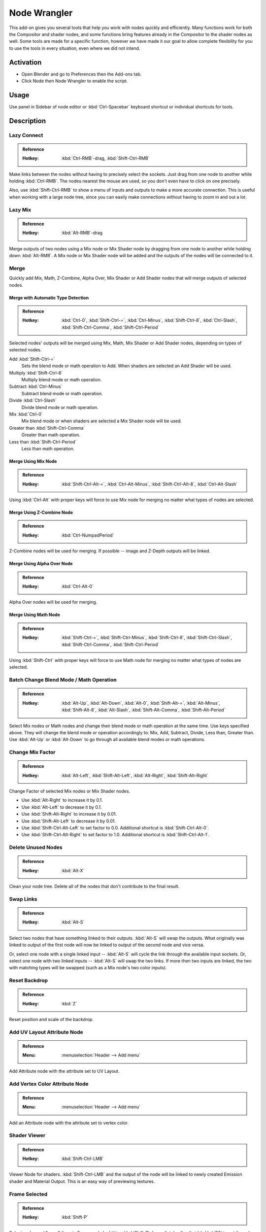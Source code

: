 
*************
Node Wrangler
*************

This add-on gives you several tools that help you work with nodes quickly and efficiently.
Many functions work for both the Compositor and shader nodes, and some functions bring features
already in the Compositor to the shader nodes as well. Some tools are made for a specific function,
however we have made it our goal to allow complete flexibility for you to use the tools in every situation,
even where we did not intend.


Activation
==========

- Open Blender and go to Preferences then the Add-ons tab.
- Click Node then Node Wrangler to enable the script.


Usage
=====

Use panel in Sidebar of node editor or :kbd:`Ctrl-Spacebar` keyboard shortcut or individual shortcuts for tools.


Description
===========

Lazy Connect
------------

.. admonition:: Reference
   :class: refbox

   :Hotkey:    :kbd:`Ctrl-RMB`-drag, :kbd:`Shift-Ctrl-RMB`

Make links between the nodes without having to precisely select the sockets.
Just drag from one node to another while holding :kbd:`Ctrl-RMB`.
The nodes nearest the mouse are used, so you don't even have to click on one precisely.

Also, use :kbd:`Shift-Ctrl-RMB` to show a menu of inputs and outputs to make a more accurate connection.
This is useful when working with a large node tree,
since you can easily make connections without having to zoom in and out a lot.


Lazy Mix
--------

.. admonition:: Reference
   :class: refbox

   :Hotkey:    :kbd:`Alt-RMB`-drag

Merge outputs of two nodes using a Mix node or Mix Shader node by dragging from one node to another
while holding down :kbd:`Alt-RMB`. A Mix node or Mix Shader node will be added and
the outputs of the nodes will be connected to it.


Merge
-----

Quickly add Mix, Math, Z-Combine, Alpha Over, Mix Shader or Add Shader nodes
that will merge outputs of selected nodes.


Merge with Automatic Type Detection
^^^^^^^^^^^^^^^^^^^^^^^^^^^^^^^^^^^

.. admonition:: Reference
   :class: refbox

   :Hotkey:    :kbd:`Ctrl-0`, :kbd:`Shift-Ctrl-=`, :kbd:`Ctrl-Minus`, :kbd:`Shift-Ctrl-8`, :kbd:`Ctrl-Slash`,
               :kbd:`Shift-Ctrl-Comma`, :kbd:`Shift-Ctrl-Period`

Selected nodes' outputs will be merged using Mix, Math, Mix Shader or Add Shader nodes,
depending on types of selected nodes.

Add :kbd:`Shift-Ctrl-=`
   Sets the blend mode or math operation to Add. When shaders are selected an Add Shader will be used.
Multiply :kbd:`Shift-Ctrl-8`
   Multiply blend mode or math operation.
Subtract :kbd:`Ctrl-Minus`
   Subtract blend mode or math operation.
Divide :kbd:`Ctrl-Slash`
   Divide blend mode or math operation.
Mix :kbd:`Ctrl-0`
   Mix blend mode or when shaders are selected a Mix Shader node will be used.
Greater than :kbd:`Shift-Ctrl-Comma`
   Greater than math operation.
Less than :kbd:`Shift-Ctrl-Period`
   Less than math operation.


Merge Using Mix Node
^^^^^^^^^^^^^^^^^^^^

.. admonition:: Reference
   :class: refbox

   :Hotkey:    :kbd:`Shift-Ctrl-Alt-=`, :kbd:`Ctrl-Alt-Minus`, :kbd:`Shift-Ctrl-Alt-8`, :kbd:`Ctrl-Alt-Slash`

Using :kbd:`Ctrl-Alt` with proper keys will force to use Mix node for merging
no matter what types of nodes are selected.


Merge Using Z-Combine Node
^^^^^^^^^^^^^^^^^^^^^^^^^^

.. admonition:: Reference
   :class: refbox

   :Hotkey:    :kbd:`Ctrl-NumpadPeriod`

Z-Combine nodes will be used for merging. If possible -- image and Z-Depth outputs will be linked.


Merge Using Alpha Over Node
^^^^^^^^^^^^^^^^^^^^^^^^^^^

.. admonition:: Reference
   :class: refbox

   :Hotkey:    :kbd:`Ctrl-Alt-0`

Alpha Over nodes will be used for merging.


Merge Using Math Node
^^^^^^^^^^^^^^^^^^^^^

.. admonition:: Reference
   :class: refbox

   :Hotkey:    :kbd:`Shift-Ctrl-=`, :kbd:`Shift-Ctrl-Minus`, :kbd:`Shift-Ctrl-8`,
               :kbd:`Shift-Ctrl-Slash`, :kbd:`Shift-Ctrl-Comma`, :kbd:`Shift-Ctrl-Period`

Using :kbd:`Shift-Ctrl` with proper keys will force to use Math node for merging
no matter what types of nodes are selected.


Batch Change Blend Mode / Math Operation
----------------------------------------

.. admonition:: Reference
   :class: refbox

   :Hotkey:    :kbd:`Alt-Up`, :kbd:`Alt-Down`, :kbd:`Alt-0`, :kbd:`Shift-Alt-=`, :kbd:`Alt-Minus`,
               :kbd:`Shift-Alt-8`, :kbd:`Alt-Slash`, :kbd:`Shift-Alt-Comma`, :kbd:`Shift-Alt-Period`

Select Mix nodes or Math nodes and change their blend mode or math operation at the same time.
Use keys specified above. They will change the blend mode or operation accordingly to:
Mix, Add, Subtract, Divide, Less than, Greater than.
Use :kbd:`Alt-Up` or  :kbd:`Alt-Down` to go through all available blend modes or math operations.


Change Mix Factor
-----------------

.. admonition:: Reference
   :class: refbox

   :Hotkey:    :kbd:`Alt-Left`, :kbd:`Shift-Alt-Left`, :kbd:`Alt-Right`, :kbd:`Shift-Alt-Right`

Change Factor of selected Mix nodes or Mix Shader nodes.

- Use :kbd:`Alt-Right` to increase it by 0.1.
- Use :kbd:`Alt-Left` to decrease it by 0.1.
- Use :kbd:`Shift-Alt-Right` to increase it by 0.01.
- Use :kbd:`Shift-Alt-Left` to decrease it by 0.01.
- Use :kbd:`Shift-Ctrl-Alt-Left` to set factor to 0.0. Additional shortcut is :kbd:`Shift-Ctrl-Alt-0`.
- Use :kbd:`Shift-Ctrl-Alt-Right` to set factor to 1.0. Additional shortcut is :kbd:`Shift-Ctrl-Alt-1`.


Delete Unused Nodes
-------------------

.. admonition:: Reference
   :class: refbox

   :Hotkey:    :kbd:`Alt-X`

Clean your node tree. Delete all of the nodes that don't contribute to the final result.


Swap Links
----------

.. admonition:: Reference
   :class: refbox

   :Hotkey:    :kbd:`Alt-S`

Select two nodes that have something linked to their outputs. :kbd:`Alt-S` will swap the outputs.
What originally was linked to output of the first node will now be linked to
output of the second node and vice versa.

Or, select one node with a single linked input --
:kbd:`Alt-S` will cycle the link through the available input sockets.
Or, select one node with two linked inputs -- :kbd:`Alt-S` will swap the two links.
If more then two inputs are linked, the two with matching types will be swapped
(such as a Mix node's two color inputs).


Reset Backdrop
--------------

.. admonition:: Reference
   :class: refbox

   :Hotkey:    :kbd:`Z`

Reset position and scale of the backdrop.


Add UV Layout Attribute Node
----------------------------

.. admonition:: Reference
   :class: refbox

   :Menu:      :menuselection:`Header --> Add menu`

Add Attribute node with the attribute set to UV Layout.


Add Vertex Color Attribute Node
-------------------------------

.. admonition:: Reference
   :class: refbox

   :Menu:      :menuselection:`Header --> Add menu`

Add an Attribute node with the attribute set to vertex color.


Shader Viewer
-------------

.. admonition:: Reference
   :class: refbox

   :Hotkey:    :kbd:`Shift-Ctrl-LMB`

Viewer Node for shaders. :kbd:`Shift-Ctrl-LMB` and the output of the node will be linked to
newly created Emission shader and Material Output. This is an easy way of previewing textures.


Frame Selected
--------------

.. admonition:: Reference
   :class: refbox

   :Hotkey:    :kbd:`Shift-P`

Select nodes and "wrap" them in Frame node by hitting :kbd:`Shift-P`.
Immediately after that hit :kbd:`F6` to set the color and label of the Frame.


Reload Images
-------------

.. admonition:: Reference
   :class: refbox

   :Hotkey:    :kbd:`Alt-R`

All of the images used in the node tree (Image inputs, textures) can be reloaded by hitting :kbd:`Alt-R`.


Switch Node Type
----------------

.. admonition:: Reference
   :class: refbox

   :Hotkey:    :kbd:`Shift-S`

Change the type of selected node(s) to any other type. Hit :kbd:`Shift-S` and
you'll get the menu ordered exactly the same as :menuselection:`Add --> Node` menu. Choose the new type.


Copy Settings
-------------

.. admonition:: Reference
   :class: refbox

   :Hotkey:    :kbd:`Shift-C`

Copy settings of active node to all selected nodes of the same type.


Copy Label
----------

.. admonition:: Reference
   :class: refbox

   :Hotkey:    :kbd:`Shift-C`

Copy labels all selected nodes based on various criteria.
Labels can be copied from labels (names) of active node :kbd:`Shift-V`,
or from names (labels) of nodes that are linked to selected ones or
from the names of sockets that the selected nodes are linked to.
All options will be revealed in sub-menu after hitting :kbd:`Shift-C`.


Clear Label
-----------

.. admonition:: Reference
   :class: refbox

   :Hotkey:    :kbd:`Alt-L`

Clear labels of selected nodes.


Modify Label
------------

.. admonition:: Reference
   :class: refbox

   :Hotkey:    :kbd:`Shift-Alt-L`

Batch change labels of selected nodes.
Add text to beginning, to end, replace parts of text.


Add Texture Setup
-----------------

.. admonition:: Reference
   :class: refbox

   :Hotkey:    :kbd:`Ctrl-T`

Select any shader node, :kbd:`Ctrl-T` and an image texture with nodes controlling coordinates will be added.
If you select any texture node, only the Texture Coordinate and Mapping nodes will be added.
A background shader will get an Environment Texture node with generated mapping.


Add Reroutes to Outputs
-----------------------

.. admonition:: Reference
   :class: refbox

   :Hotkey:    :kbd:`Slash`

Reroute nodes will be added and linked to each output of each selected node.


Link Active to Selected
-----------------------

.. admonition:: Reference
   :class: refbox

   :Hotkey:    :kbd:`Backslash`, :kbd:`K`, :kbd:`Shift-K`, :kbd:`'`, :kbd:`Shift-'`, :kbd:`;`, :kbd:`Shift-;`

Link active node to selected nodes basing on various criteria.

- :kbd:`Backslash` -- Call main *Link Active to Selected* menu.
- :kbd:`K` -- Link active to all selected. Use :kbd:`Shift-K` to force to replace existing links.
- :kbd:`Shift-'` -- Link only to selected nodes that have the same name/label as active node
  (:kbd:`Shift-'` to replace existing links).
- :kbd:`;` -- Link selected when name of output matches the name or label of selected node.
  Handy for replacing sources. For example Render Layer to image (multi-layer EXR).


Align Nodes
-----------

.. admonition:: Reference
   :class: refbox

   :Hotkey:    :kbd:`Shift-=`

Align nodes horizontally or vertically. Same as :kbd:`S X 0` or :kbd:`S Y 0`,
but with even spacing between the nodes.


Select within Frame (Parent/Children)
-------------------------------------

- :kbd:`]` -- Select all nodes wrapped in selected Frame node.
- :kbd:`[` -- Select frame node that selected nodes are wrapped in.


Detach Outputs
--------------

.. admonition:: Reference
   :class: refbox

   :Hotkey:    :kbd:`Shift-Alt-D`

Detach output of selected node leaving linked inputs.


Link to Output Node
-------------------

.. admonition:: Reference
   :class: refbox

   :Hotkey:    :kbd:`O`

In compositing -- link to Composite output.
In materials -- link to Material Output node.


Add Image Sequence
------------------

.. admonition:: Reference
   :class: refbox

   :Menu:      :menuselection:`Add --> Input` menu for composite nodes,
               or :menuselection:`Add --> Texture` menu for shader nodes

Select just one image from a sequence in the File Browser and
it will automatically detect the length of the sequence and set the node appropriately.


Add Multiple Images
-------------------

.. admonition:: Reference
   :class: refbox

   :Menu:      :menuselection:`Add --> Input` menu for composite nodes,
               or :menuselection:`Add --> Texture` menu for shader nodes

Simply allows you to select more than one image and adds a node for each.
(Useful for importing multiple render passes or renders for image stacking.)


.. seealso::

   Please see the
   `old Wiki <https://archive.blender.org/wiki/index.php/Extensions:2.6/Py/Scripts/Nodes/Nodes_Efficiency_Tools/>`__
   for the archived original docs.


.. admonition:: Reference
   :class: refbox

   :Category:  Node
   :Description: Various tools to enhance and speed up node-based workflow.
   :Location: :menuselection:`node editor --> Sidebar` or see the hotkeys of individual tools.
   :File: node_wrangler.py
   :Author: Bartek Skorupa, Greg Zaal, Sebastian Koenig, Christian Brinkmann, Florian Meyer
   :License: GPL
   :Note: This add-on is bundled with Blender.
